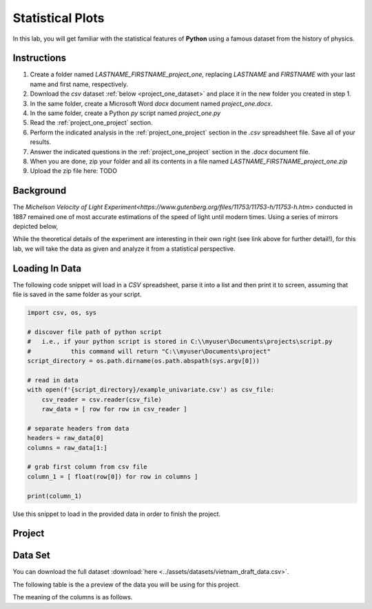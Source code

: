 .. _project_one:

=================
Statistical Plots
=================

In this lab, you will get familiar with the statistical features of **Python** using a famous dataset from the history of physics.

.. _project_one_instructions:

Instructions
============

1. Create a folder named `LASTNAME_FIRSTNAME_project_one`, replacing `LASTNAME` and `FIRSTNAME` with your last name and first name, respectively.
2. Download the *csv* dataset :ref:`below <project_one_dataset>` and place it in the new folder you created in step 1.
3. In the same folder, create a Microsoft Word *docx* document named `project_one.docx`.
4. In the same folder, create a Python *py* script named `project_one.py`
5. Read the :ref:`project_one_project` section.
6. Perform the indicated analysis in the :ref:`project_one_project` section in the *.csv* spreadsheet file. Save all of your results. 
7. Answer the indicated questions in the :ref:`project_one_project` section in the *.docx* document file.
8. When you are done, zip your folder and all its contents in a file named `LASTNAME_FIRSTNAME_project_one.zip`
9. Upload the zip file here: TODO
   
.. _project_one_background: 

Background
==========

The `Michelson Velocity of Light Experiment<https://www.gutenberg.org/files/11753/11753-h/11753-h.htm>` conducted in 1887 remained one of most accurate estimations of the speed of light until modern times. Using a series of mirrors depicted below,

.. image:: ../assets/imgs/context/michelson_experiment.png
    :width: 60%
    :align: center

While the theoretical details of the experiment are interesting in their own right (see link above for further detail!), for this lab, we will take the data as given and analyze it from a statistical perspective.

.. _project_one_loading_data:

Loading In Data
===============

The following code snippet will load in a *CSV* spreadsheet, parse it into a list and then print it to screen, assuming that file is saved in the same folder as your script. 

.. code-block:: python 

    import csv, os, sys

    # discover file path of python script
    #   i.e., if your python script is stored in C:\\myuser\Documents\projects\script.py
    #           this command will return "C:\\myuser\Documents\project"
    script_directory = os.path.dirname(os.path.abspath(sys.argv[0]))

    # read in data
    with open(f'{script_directory}/example_univariate.csv') as csv_file:
        csv_reader = csv.reader(csv_file)
        raw_data = [ row for row in csv_reader ]

    # separate headers from data
    headers = raw_data[0]
    columns = raw_data[1:]

    # grab first column from csv file
    column_1 = [ float(row[0]) for row in columns ]

    print(column_1)

Use this snippet to load in the provided data in order to finish the project. 

.. _project_one_project:

Project
=======

.. _project_one_dataset:

Data Set
========

You can download the full dataset :download:`here <../assets/datasets/vietnam_draft_data.csv>`.

The following table is the a preview of the data you will be using for this project. 

.. csv-table:: Vietnam Draft Lottery Data
   :file: ../datasets/previews/vietnam_draft_data_preview.csv

The meaning of the columns is as follows.